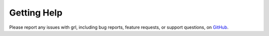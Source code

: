 .. title:: Help

.. meta::
    :description: Report any issues with grl or request new features on GitHub.

============
Getting Help
============

Please report any issues with grl, including bug reports, feature requests,
or support questions, on `GitHub <https://github.com/schuhschuh/grl/issues>`__.
